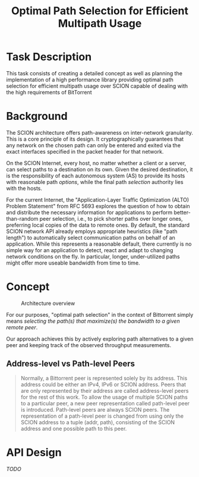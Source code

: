 #+TITLE: Optimal Path Selection for Efficient Multipath Usage

* Task Description
  This task consists of creating a detailed concept as well as
  planning the implementation of a high performance library providing
  optimal path selection for efficient multipath usage over SCION
  capable of dealing with the high requirements of BitTorrent

* Background
  The SCION architecture offers path-awareness on inter-network
  granularity. This is a core principle of its design. It
  cryptographically guarantees that any network on the chosen path can
  only be entered and exited via the exact interfaces specified in the
  packet header for that network.

  On the SCION Internet, every host, no matter whether a client or a
  server, can select paths to a destination on its own. Given the
  desired destination, it is the responsibility of each autonomous
  system (AS) to provide its hosts with reasonable path
  /options/, while the final
  path /selection/ authority lies with the hosts.

  For the current Internet, the "Application-Layer Traffic
  Optimization (ALTO) Problem Statement" from RFC 5693 explores the
  question of how to obtain and distribute the necessary information
  for applications to perform better-than-random peer selection, i.e.,
  to pick shorter paths over longer ones, preferring local copies of
  the data to remote ones. By default, the standard SCION network API
  already employs appropriate heuristics (like "path length") to
  automatically select communication paths on behalf of an
  application. While this represents a reasonable default, there
  currently is no simple way for an application to detect, react and
  adapt to changing network conditions on the fly. In particular,
  longer, under-utilized paths might offer more useable bandwidth from
  time to time.  

* Concept
  
  
 #+caption: Architecture overview
 [[./pathselection3.png]]

 For our purposes, "optimal path selection" in the context of
 Bittorrent simply means /selecting the path(s) that maximize(s) the
 bandwidth to a given remote peer/.

 Our approach achieves this by actively exploring path alternatives to a
 given peer and keeping track of the observed throughput measurements.

 
** Address-level vs Path-level Peers



   #+begin_quote
Normally, a Bittorrent peer is represented solely by its address. This
address could be either an IPv4, IPv6 or SCION address. Peers that are
only represented by their address are called address-level peers for
the rest of this work. To allow the usage of multiple SCION paths to a
particular peer, a new peer representation called path-level peer is
introduced. Path-level peers are always SCION peers. The
representation of a path-level peer is changed from using only the
SCION address to a tuple (addr, path), consisting of the SCION address
and one possible path to this peer.
   #+end_quote

* API Design

  /TODO/

